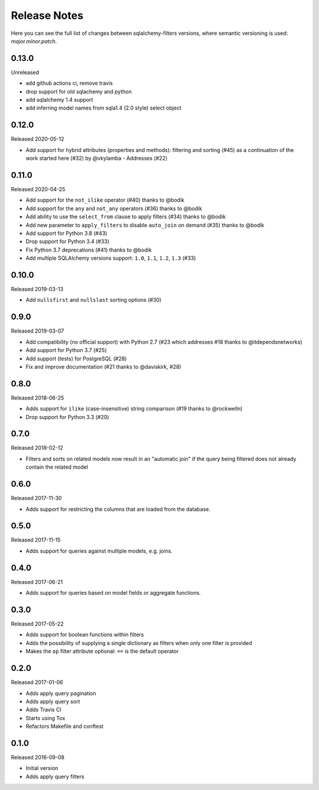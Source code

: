 Release Notes
=============

Here you can see the full list of changes between sqlalchemy-filters
versions, where semantic versioning is used: *major.minor.patch*.

0.13.0
------

Unreleased

* add github actions ci, remove travis
* drop support for old sqlachemy and python
* add sqlalchemy 1.4 support
* add inferring model names from sqla1.4 (2.0 style) select object

0.12.0
------

Released 2020-05-12

* Add support for hybrid attributes (properties and methods): filtering
  and sorting (#45) as a continuation of the work started here (#32)
  by @vkylamba
  - Addresses (#22)

0.11.0
------

Released 2020-04-25

* Add support for the ``not_ilike`` operator (#40) thanks to @bodik
* Add support for the ``any`` and ``not_any`` operators (#36) thanks
  to @bodik
* Add ability to use the ``select_from`` clause to apply filters
  (#34) thanks to @bodik
* Add new parameter to ``apply_filters`` to disable ``auto_join`` on
  demand (#35) thanks to @bodik
* Add support for Python 3.8 (#43)
* Drop support for Python 3.4 (#33)
* Fix Python 3.7 deprecations (#41) thanks to @bodik
* Add multiple SQLAlchemy versions support: ``1.0``, ``1.1``, ``1.2``,
  ``1.3`` (#33)

0.10.0
------

Released 2019-03-13

* Add ``nullsfirst`` and ``nullslast`` sorting options (#30)

0.9.0
-----

Released 2019-03-07

* Add compatibility (no official support) with Python 2.7 (#23 which
  addresses #18 thanks to @itdependsnetworks)
* Add support for Python 3.7 (#25)
* Add support (tests) for PostgreSQL (#28)
* Fix and improve documentation (#21 thanks to @daviskirk, #28)

0.8.0
-----

Released 2018-06-25

* Adds support for ``ilike`` (case-insensitive) string comparison (#19
  thanks to @rockwelln)
* Drop support for Python 3.3 (#20)

0.7.0
-----

Released 2018-02-12

* Filters and sorts on related models now result in an "automatic join"
  if the query being filtered does not already contain the related model

0.6.0
-----

Released 2017-11-30

* Adds support for restricting the columns that are loaded from the
  database.

0.5.0
-----

Released 2017-11-15

* Adds support for queries against multiple models, e.g. joins.

0.4.0
-----

Released 2017-06-21

* Adds support for queries based on model fields or aggregate functions.

0.3.0
-----

Released 2017-05-22

* Adds support for boolean functions within filters
* Adds the possibility of supplying a single dictionary as filters when
  only one filter is provided
* Makes the ``op`` filter attribute optional: ``==`` is the default
  operator

0.2.0
-----

Released 2017-01-06

* Adds apply query pagination
* Adds apply query sort
* Adds Travis CI
* Starts using Tox
* Refactors Makefile and conftest

0.1.0
-----

Released 2016-09-08

* Initial version
* Adds apply query filters
